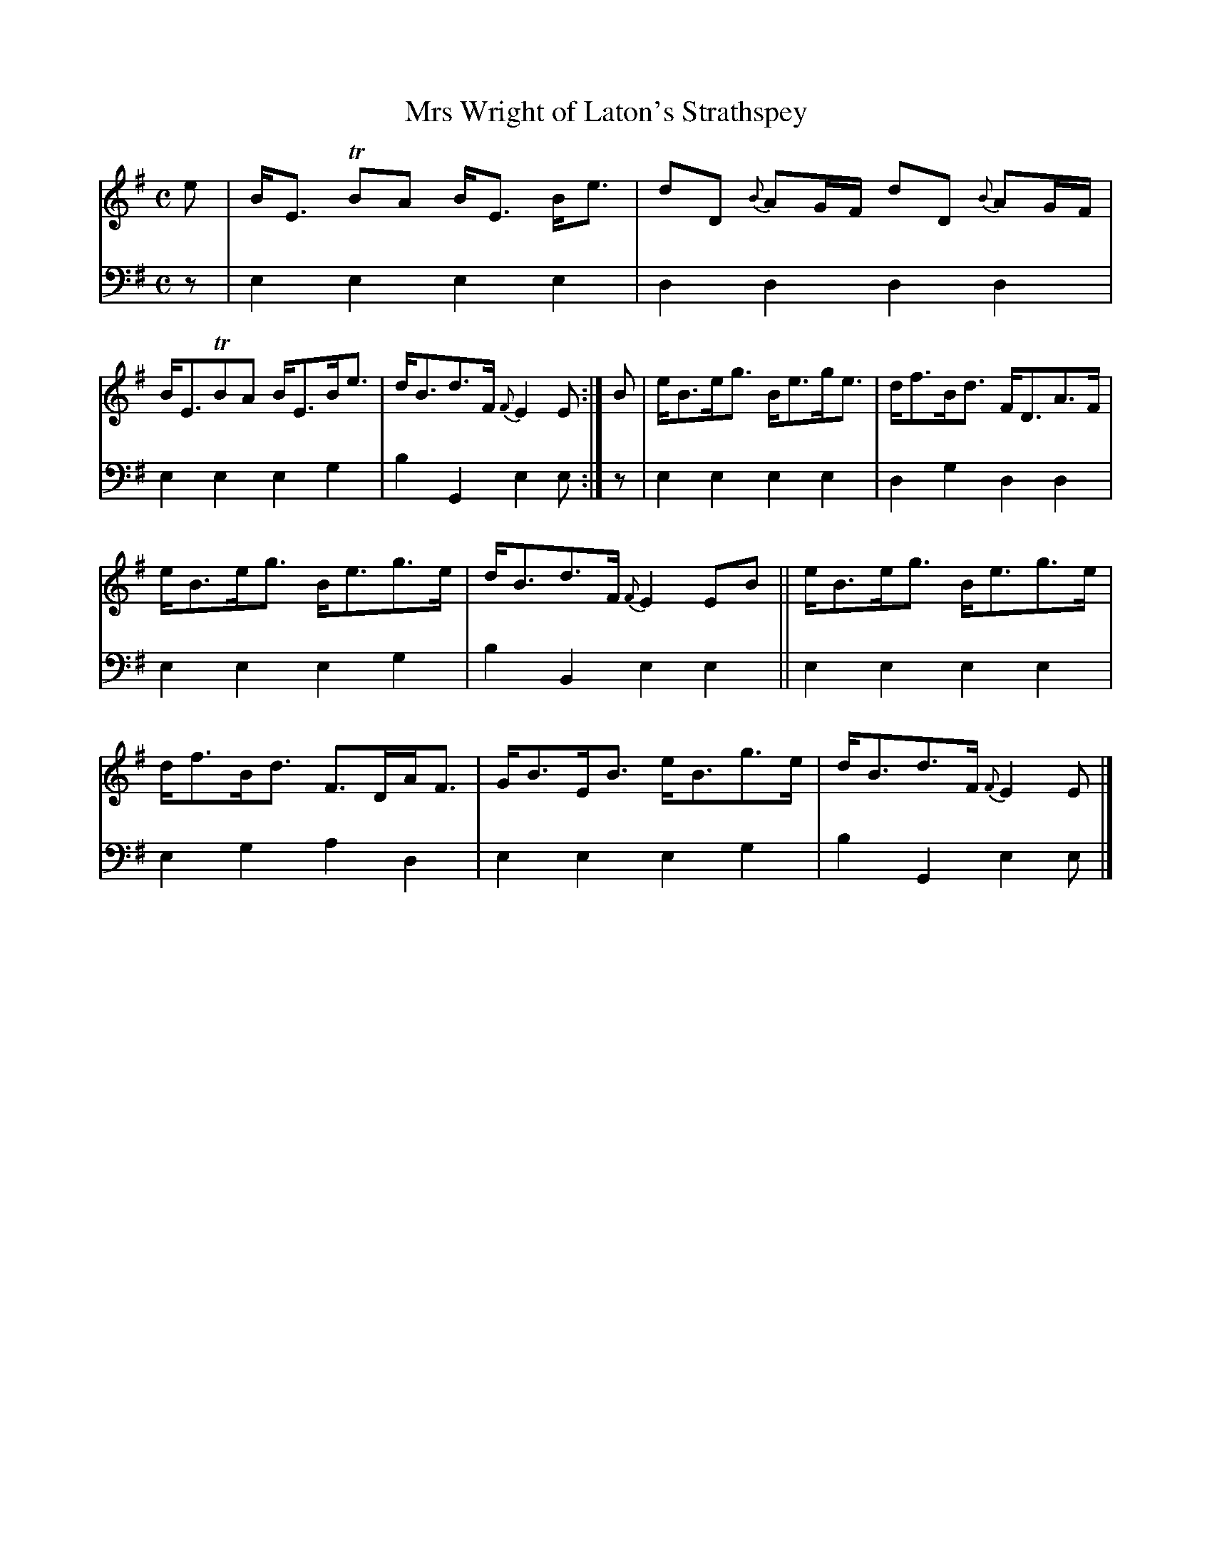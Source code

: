 X: 1142
T: Mrs Wright of Laton's Strathspey
%R: strathspey
B: Niel Gow & Sons "A Collection of Strathspey Reels, etc." v.1 p.14 #2
Z: 2022 John Chambers <jc:trillian.mit.edu>
M: C
L: 1/8
K: Em
% - - - - - - - - - -
% Voice 1 reformatted for 2 6-bar lines.
V: 1 staves=2
e |\
B<E TBA B<E B<e | dD {B}AG/F/ dD {B}AG/F/ |\
B<ETBA B<EB<e | d<Bd>F {F}E2E :|\
B |\
e<Be<g B<eg<e | d<fB<d F<DA>F |
e<Be<g B<eg>e | d<Bd>F {F}E2EB ||\
e<Be<g B<eg>e | d<fB<d F>DA<F |\
G<BE<B e<Bg>e | d<Bd>F {F}E2E |]
% - - - - - - - - - -
% Voice 2 preserves the staff layout in the book.
V: 2 clef=bass middle=d
z |\
e2e2 e2e2 | d2d2 d2d2 | e2e2 e2g2 | b2G2 e2e :| z | e2e2 e2e2 | d2g2
d2d2 | e2e2 e2g2 | b2B2 e2e2 || e2e2 e2e2 | e2g2 a2d2 | e2e2 e2g2 | b2G2 e2e |]
